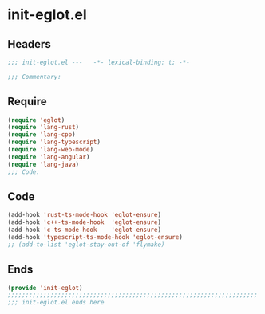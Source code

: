 * init-eglot.el
:PROPERTIES:
:HEADER-ARGS: :tangle (concat temporary-file-directory "init-eglot.el") :lexical t
:END:

** Headers
#+begin_src emacs-lisp
  ;;; init-eglot.el ---   -*- lexical-binding: t; -*-

  ;;; Commentary:

  #+end_src

** Require
#+begin_src emacs-lisp
  (require 'eglot)
  (require 'lang-rust)
  (require 'lang-cpp)
  (require 'lang-typescript)
  (require 'lang-web-mode)
  (require 'lang-angular)
  (require 'lang-java)
  ;;; Code:
#+end_src

** Code
#+begin_src emacs-lisp
  (add-hook 'rust-ts-mode-hook 'eglot-ensure)
  (add-hook 'c++-ts-mode-hook  'eglot-ensure)
  (add-hook 'c-ts-mode-hook    'eglot-ensure)
  (add-hook 'typescript-ts-mode-hook 'eglot-ensure)
  ;; (add-to-list 'eglot-stay-out-of 'flymake)
#+end_src

** Ends
#+begin_src emacs-lisp
  (provide 'init-eglot)
  ;;;;;;;;;;;;;;;;;;;;;;;;;;;;;;;;;;;;;;;;;;;;;;;;;;;;;;;;;;;;;;;;;;;;;;
  ;;; init-eglot.el ends here
  #+end_src
